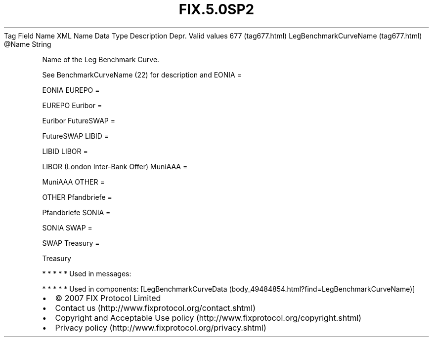 .TH FIX.5.0SP2 "" "" "Tag #677"
Tag
Field Name
XML Name
Data Type
Description
Depr.
Valid values
677 (tag677.html)
LegBenchmarkCurveName (tag677.html)
\@Name
String
.PP
Name of the Leg Benchmark Curve.
.PP
See BenchmarkCurveName (22) for description and
EONIA
=
.PP
EONIA
EUREPO
=
.PP
EUREPO
Euribor
=
.PP
Euribor
FutureSWAP
=
.PP
FutureSWAP
LIBID
=
.PP
LIBID
LIBOR
=
.PP
LIBOR (London Inter-Bank Offer)
MuniAAA
=
.PP
MuniAAA
OTHER
=
.PP
OTHER
Pfandbriefe
=
.PP
Pfandbriefe
SONIA
=
.PP
SONIA
SWAP
=
.PP
SWAP
Treasury
=
.PP
Treasury
.PP
   *   *   *   *   *
Used in messages:
.PP
   *   *   *   *   *
Used in components:
[LegBenchmarkCurveData (body_49484854.html?find=LegBenchmarkCurveName)]

.PD 0
.P
.PD

.PP
.PP
.IP \[bu] 2
© 2007 FIX Protocol Limited
.IP \[bu] 2
Contact us (http://www.fixprotocol.org/contact.shtml)
.IP \[bu] 2
Copyright and Acceptable Use policy (http://www.fixprotocol.org/copyright.shtml)
.IP \[bu] 2
Privacy policy (http://www.fixprotocol.org/privacy.shtml)

